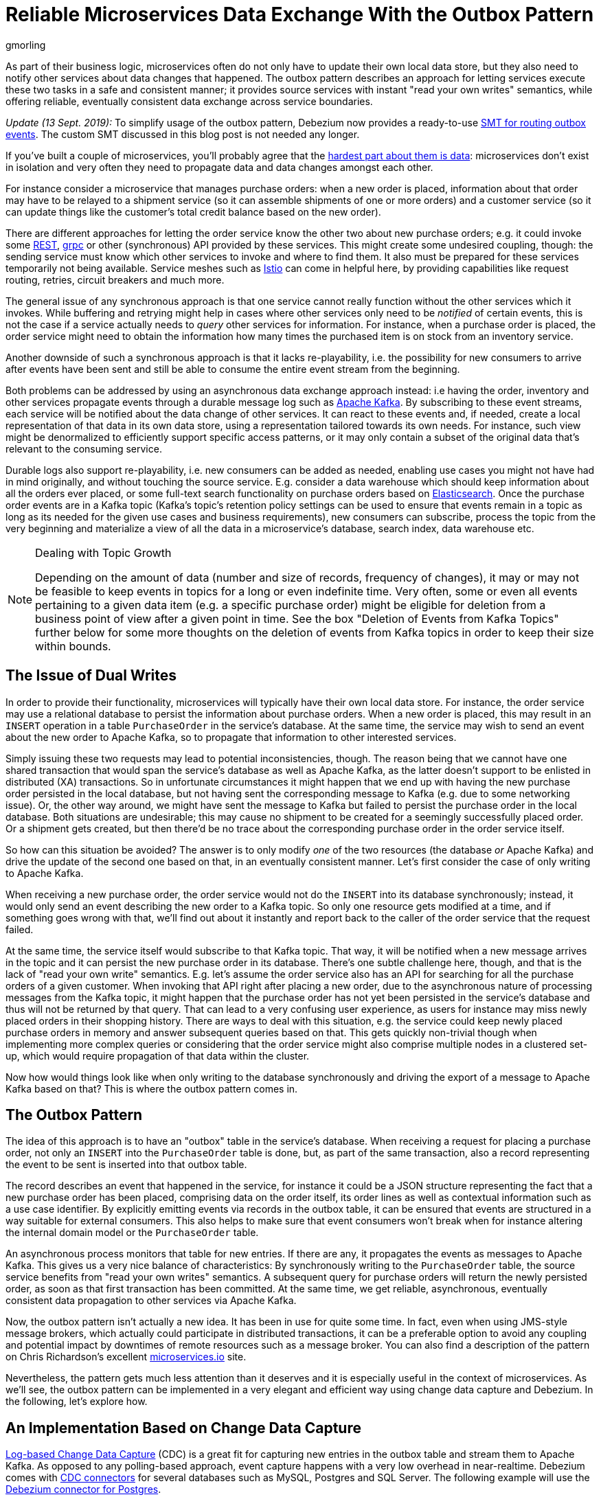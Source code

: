 = Reliable Microservices Data Exchange With the Outbox Pattern
gmorling
:awestruct-tags: [ discussion, examples, microservices, apache-kafka, featured ]
:awestruct-layout: blog-post

[role="teaser"]
--
As part of their business logic, microservices often do not only have to update their own local data store,
but they also need to notify other services about data changes that happened.
The outbox pattern describes an approach for letting services execute these two tasks in a safe and consistent manner;
it provides source services with instant "read your own writes" semantics,
while offering reliable, eventually consistent data exchange across service boundaries.
--

_Update (13 Sept. 2019):_ To simplify usage of the outbox pattern, Debezium now provides a ready-to-use link:/documentation/reference/0.9/configuration/outbox-event-router.html[SMT for routing outbox events]. The custom SMT discussed in this blog post is not needed any longer.

If you've built a couple of microservices,
you'll probably agree that the https://blog.christianposta.com/microservices/the-hardest-part-about-microservices-data/[hardest part about them is data]:
microservices don't exist in isolation and very often they need to propagate data and data changes amongst each other.

For instance consider a microservice that manages purchase orders:
when a new order is placed, information about that order may have to be relayed to a shipment service
(so it can assemble shipments of one or more orders) and a customer service
(so it can update things like the customer's total credit balance based on the new order).

There are different approaches for letting the order service know the other two about new purchase orders;
e.g. it could invoke some https://en.wikipedia.org/wiki/Representational_state_transfer[REST], https://grpc.io/[grpc] or other (synchronous) API provided by these services.
This might create some undesired coupling, though: the sending service must know which other services to invoke and where to find them.
It also must be prepared for these services temporarily not being available.
Service meshes such as https://istio.io/[Istio] can come in helpful here, by providing capabilities like request routing, retries, circuit breakers and much more.

The general issue of any synchronous approach is that one service cannot really function without the other services which it invokes.
While buffering and retrying might help in cases where other services only need to be _notified_ of certain events,
this is not the case if a service actually needs to _query_ other services for information.
For instance, when a purchase order is placed, the order service might need to obtain the information how many times the purchased item is on stock from an inventory service.

Another downside of such a synchronous approach is that it lacks re-playability,
i.e. the possibility for new consumers to arrive after events have been sent and still be able to consume the entire event stream from the beginning.

Both problems can be addressed by using an asynchronous data exchange approach instead:
i.e having the order, inventory and other services propagate events through a durable message log such as http://kafka.apache.org/[Apache Kafka].
By subscribing to these event streams, each service will be notified about the data change of other services.
It can react to these events and, if needed, create a local representation of that data in its own data store,
using a representation tailored towards its own needs.
For instance, such view might be denormalized to efficiently support specific access patterns, or it may only contain a subset of the original data that's relevant to the consuming service.

Durable logs also support re-playability,
i.e. new consumers can be added as needed, enabling use cases you might not have had in mind originally,
and without touching the source service.
E.g. consider a data warehouse which should keep information about all the orders ever placed, or some full-text search functionality on purchase orders based on https://www.elastic.co/products/elasticsearch[Elasticsearch].
Once the purchase order events are in a Kafka topic
(Kafka's topic's retention policy settings can be used to ensure that events remain in a topic as long as its needed for the given use cases and business requirements),
new consumers can subscribe, process the topic from the very beginning and materialize a view of all the data in a microservice's database, search index, data warehouse etc.

.Dealing with Topic Growth
[NOTE]
===============================
Depending on the amount of data (number and size of records, frequency of changes),
it may or may not be feasible to keep events in topics for a long or even indefinite time.
Very often, some or even all events pertaining to a given data item
(e.g. a specific purchase order) might be eligible for deletion from a business point of view after a given point in time.
See the box "Deletion of Events from Kafka Topics" further below for some more thoughts on the deletion of events from Kafka topics in order to keep their size within bounds.
===============================

== The Issue of Dual Writes

In order to provide their functionality, microservices will typically have their own local data store.
For instance, the order service may use a relational database to persist the information about purchase orders.
When a new order is placed, this may result in an `INSERT` operation in a table `PurchaseOrder` in the service's database.
At the same time, the service may wish to send an event about the new order to Apache Kafka,
so to propagate that information to other interested services.

Simply issuing these two requests may lead to potential inconsistencies, though.
The reason being that we cannot have one shared transaction that would span the service's database as well as Apache Kafka,
as the latter doesn't support to be enlisted in distributed (XA) transactions.
So in unfortunate circumstances it might happen that we end up with having the new purchase order persisted in the local database,
but not having sent the corresponding message to Kafka
(e.g. due to some networking issue).
Or, the other way around, we might have sent the message to Kafka but failed to persist the purchase order in the local database.
Both situations are undesirable;
this may cause no shipment to be created for a seemingly successfully placed order.
Or a shipment gets created, but then there'd be no trace about the corresponding purchase order in the order service itself.

So how can this situation be avoided?
The answer is to only modify _one_ of the two resources (the database _or_ Apache Kafka) and drive the update of the second one based on that, in an eventually consistent manner.
Let's first consider the case of only writing to Apache Kafka.

When receiving a new purchase order, the order service would not do the `INSERT` into its database synchronously;
instead, it would only send an event describing the new order to a Kafka topic.
So only one resource gets modified at a time, and if something goes wrong with that,
we'll find out about it instantly and report back to the caller of the order service that the request failed.

At the same time, the service itself would subscribe to that Kafka topic.
That way, it will be notified when a new message arrives in the topic and it can persist the new purchase order in its database.
There's one subtle challenge here, though, and that is the lack of "read your own write" semantics.
E.g. let's assume the order service also has an API for searching for all the purchase orders of a given customer.
When invoking that API right after placing a new order, due to the asynchronous nature of processing messages from the Kafka topic,
it might happen that the purchase order has not yet been persisted in the service's database and thus will not be returned by that query.
That can lead to a very confusing user experience, as users for instance may miss newly placed orders in their shopping history.
There are ways to deal with this situation, e.g. the service could keep newly placed purchase orders in memory and answer subsequent queries based on that.
This gets quickly non-trivial though when implementing more complex queries or considering that the order service might also comprise multiple nodes in a clustered set-up,
which would require propagation of that data within the cluster.

Now how would things look like when only writing to the database synchronously and driving the export of a message to Apache Kafka based on that?
This is where the outbox pattern comes in.

== The Outbox Pattern

The idea of this approach is to have an "outbox" table in the service's database.
When receiving a request for placing a purchase order, not only an `INSERT` into the `PurchaseOrder` table is done,
but, as part of the same transaction,
also a record representing the event to be sent is inserted into that outbox table.

The record describes an event that happened in the service,
for instance it could be a JSON structure representing the fact that a new purchase order has been placed,
comprising data on the order itself, its order lines as well as contextual information such as a use case identifier.
By explicitly emitting events via records in the outbox table,
it can be ensured that events are structured in a way suitable for external consumers.
This also helps to make sure that event consumers won't break
when for instance altering the internal domain model or the `PurchaseOrder` table.

An asynchronous process monitors that table for new entries.
If there are any, it propagates the events as messages to Apache Kafka.
This gives us a very nice balance of characteristics:
By synchronously writing to the `PurchaseOrder` table, the source service benefits from "read your own writes" semantics.
A subsequent query for purchase orders will return the newly persisted order, as soon as that first transaction has been committed.
At the same time, we get reliable, asynchronous, eventually consistent data propagation to other services via Apache Kafka.

Now, the outbox pattern isn't actually a new idea.
It has been in use for quite some time.
In fact, even when using JMS-style message brokers, which actually could participate in distributed transactions,
it can be a preferable option to avoid any coupling and potential impact by downtimes of remote resources such as a message broker.
You can also find a description of the pattern on Chris Richardson's excellent https://microservices.io/patterns/data/application-events.html[microservices.io] site.

Nevertheless, the pattern gets much less attention than it deserves and it is especially useful in the context of microservices.
As we'll see, the outbox pattern can be implemented in a very elegant and efficient way using change data capture and Debezium.
In the following, let's explore how.

== An Implementation Based on Change Data Capture

link:/blog/2018/07/19/advantages-of-log-based-change-data-capture/[Log-based Change Data Capture] (CDC) is a great fit for capturing new entries in the outbox table and stream them to Apache Kafka.
As opposed to any polling-based approach, event capture happens with a very low overhead in near-realtime.
Debezium comes with link:/docs/connectors/[CDC connectors] for several databases such as MySQL, Postgres and SQL Server.
The following example will use the link:/docs/connectors/postgresql[Debezium connector for Postgres].

You can find the complete https://github.com/debezium/debezium-examples/tree/master/outbox[source code of the example] on GitHub.
Refer to the https://github.com/debezium/debezium-examples/blob/master/outbox/README.md[README.md] for details on building and running the example code.
The example is centered around two microservices,
https://github.com/debezium/debezium-examples/tree/master/outbox/order-service[order-service] and https://github.com/debezium/debezium-examples/tree/master/outbox/shipment-service[shipment-service].
Both are implemented in Java, using http://cdi-spec.org/[CDI] as the component model and JPA/Hibernate for accessing their respective databases.
The order service runs on http://wildfly.org/[WildFly] and exposes a simple REST API for placing purchase orders and canceling specific order lines.
It uses a Postgres database as its local data store.
The shipment service is based on http://thorntail.io/[Thorntail]; via Apache Kafka, it receives events exported by the order service and creates corresponding shipment entries in its own MySQL database.
Debezium tails the transaction log ("write-ahead log", WAL) of the order service's Postgres database in order to capture any new events in the outbox table and propagates them to Apache Kafka.

The overall architecture of the solution can be seen in the following picture:

++++
<div class="imageblock centered-image">
    <img src="/images/outbox_pattern.png" style="max-width:100%; margin-bottom:20px; margin-top:20px;" class="responsive-image" alt="Outbox Pattern Overview">
</div>
++++

Note that the pattern is in no way tied to these specific implementation choices.
It could equally well be realized using alternative technologies such as Spring Boot
(e.g. leveraging Spring Data's https://docs.spring.io/spring-data/commons/docs/current/api/index.html?org/springframework/data/domain/DomainEvents.html[support for domain events]),
plain JDBC or other programming languages than Java altogether.

Now let's take a closer look at some of the relevant components of the solution.

=== The Outbox Table

The `outbox` table resides in the database of the order service and has the following structure:

[source]
----
Column        |          Type          | Modifiers
--------------+------------------------+-----------
id            | uuid                   | not null
aggregatetype | character varying(255) | not null
aggregateid   | character varying(255) | not null
type          | character varying(255) | not null
payload       | jsonb                  | not null
----

Its columns are these:

* `id`: unique id of each message; can be used by consumers to detect any duplicate events, e.g. when restarting to read messages after a failure.
Generated when creating a new event.
* `aggregatetype`: the type of the _aggregate root_ to which a given event is related;
the idea being, leaning on the same concept of domain-driven design,
that exported events should refer to an aggregate
(https://martinfowler.com/bliki/DDD_Aggregate.html["a cluster of domain objects that can be treated as a single unit"]),
where the aggregate root provides the sole entry point for accessing any of the entities within the aggregate.
This could for instance be "purchase order" or "customer".
+
This value will be used to route events to corresponding topics in Kafka,
so there'd be a topic for all events related to purchase orders,
one topic for all customer-related events etc.
Note that also events pertaining to a child entity contained within one such aggregate should use that same type.
So e.g. an event representing the cancelation of an individual order line
(which is part of the purchase order aggregate)
should also use the type of its aggregate root, "order",
ensuring that also this event will go into the "order" Kafka topic.
* `aggregateid`: the id of the aggregate root that is affected by a given event; this could for instance be the id of a purchase order or a customer id;
Similar to the aggregate type, events pertaining to a sub-entity contained within an aggregate should use the id of the containing aggregate root,
e.g. the purchase order id for an order line cancelation event.
This id will be used as the key for Kafka messages later on.
That way, all events pertaining to one aggregate root or any of its contained sub-entities will go into the same partition of that Kafka topic,
which ensures that consumers of that topic will consume all the events related to one and the same aggregate in the exact order as they were produced.
* `type`: the type of event, e.g. "Order Created" or "Order Line Canceled". Allows consumers to trigger suitable event handlers.
* `payload`: a JSON structure with the actual event contents, e.g. containing a purchase order, information about the purchaser, contained order lines, their price etc.

=== Sending Events to the Outbox

In order to "send" events to the outbox, code in the order service could in general just do an `INSERT` into the outbox table.
However, it's a good idea to go for a slightly more abstract API, allowing to adjust implementation details of the outbox later on more easily, if needed.
https://docs.jboss.org/weld/reference/latest/en-US/html/events.html[CDI events] come in very handy for this.
They can be raised in the application code and will be processed _synchronously_ by the outbox event sender,
which will do the required `INSERT` into the outbox table.

All outbox event types should implement the following contract, resembling the structure of the outbox table shown before:

[source,java]
----
public interface ExportedEvent {

    String getAggregateId();
    String getAggregateType();
    JsonNode getPayload();
    String getType();
}
----

To produce such event, application code uses an injected `Event` instance, as e.g. here in the `OrderService` class:

[source,java]
----
@ApplicationScoped
public class OrderService {

    @PersistenceContext
    private EntityManager entityManager;

    @Inject
    private Event<ExportedEvent> event;

    @Transactional
    public PurchaseOrder addOrder(PurchaseOrder order) {
        order = entityManager.merge(order);

        event.fire(OrderCreatedEvent.of(order));
        event.fire(InvoiceCreatedEvent.of(order));

        return order;
    }

    @Transactional
    public PurchaseOrder updateOrderLine(long orderId, long orderLineId,
            OrderLineStatus newStatus) {
        // ...
    }
}
----

In the `addOrder()` method, the JPA entity manager is used to persist the incoming order in the database
and the injected `event` is used to fire a corresponding `OrderCreatedEvent` and an `InvoiceCreatedEvent`.
Again, keep in mind that, despite the notion of "event", these two things happen within one and the same transaction.
i.e. within this transaction, three records will be inserted into the database:
one in the table with purchase orders and two in the outbox table.

Actual event implementations are straight-forward;
as an example, here's the `OrderCreatedEvent` class:

[source,java]
----
public class OrderCreatedEvent implements ExportedEvent {

    private static ObjectMapper mapper = new ObjectMapper();

    private final long id;
    private final JsonNode order;

    private OrderCreatedEvent(long id, JsonNode order) {
        this.id = id;
        this.order = order;
    }

    public static OrderCreatedEvent of(PurchaseOrder order) {
        ObjectNode asJson = mapper.createObjectNode()
                .put("id", order.getId())
                .put("customerId", order.getCustomerId())
                .put("orderDate", order.getOrderDate().toString());

        ArrayNode items = asJson.putArray("lineItems");

        for (OrderLine orderLine : order.getLineItems()) {
        items.add(
                mapper.createObjectNode()
                .put("id", orderLine.getId())
                .put("item", orderLine.getItem())
                .put("quantity", orderLine.getQuantity())
                .put("totalPrice", orderLine.getTotalPrice())
                .put("status", orderLine.getStatus().name())
            );
        }

        return new OrderCreatedEvent(order.getId(), asJson);
    }

    @Override
    public String getAggregateId() {
        return String.valueOf(id);
    }

    @Override
    public String getAggregateType() {
        return "Order";
    }

    @Override
    public String getType() {
        return "OrderCreated";
    }

    @Override
    public JsonNode getPayload() {
        return order;
    }
}
----

Note how https://github.com/FasterXML/jackson[Jackson's] `ObjectMapper` is used to create a JSON representation of the event's payload.

Now let's take a look at the code that consumes any fired `ExportedEvent` and does the corresponding write to the outbox table:

[source,java]
----
@ApplicationScoped
public class EventSender {

    @PersistenceContext
    private EntityManager entityManager;

    public void onExportedEvent(@Observes ExportedEvent event) {
        OutboxEvent outboxEvent = new OutboxEvent(
                event.getAggregateType(),
                event.getAggregateId(),
                event.getType(),
                event.getPayload()
        );

        entityManager.persist(outboxEvent);
        entityManager.remove(outboxEvent);
    }
}
----

It's rather simple: for each event the CDI runtime will invoke the `onExportedEvent()` method.
An instance of the `OutboxEvent` entity is persisted in the database -- and removed right away!

This might be surprising at first.
But it makes sense when remembering how log-based CDC works:
it doesn't examine the actual contents of the table in the database, but instead it tails the append-only transaction log.
The calls to `persist()` and `remove()` will create an `INSERT` and a `DELETE` entry in the log once the transaction commits.
After that, Debezium will process these events:
for any `INSERT`, a message with the event's payload will be sent to Apache Kafka.
`DELETE` events on the other hand can be ignored,
as the removal from the outbox table is a mere technicality that doesn't require any propagation to the message broker.
So we are able to capture the event added to the outbox table by means of CDC,
but when looking at the contents of the table itself, it will always be empty.
This means that no additional disk space is needed for the table
(apart from the log file elements which will automatically be discarded at some point)
and also no separate house-keeping process is required to stop it from growing indefinitely.

=== Registering the Debezium Connector

With the outbox implementation in place, it's time to register the Debezium Postgres connector,
so it can capture any new events in the outbox table and relay them to Apache Kafka.
That can be done by POST-ing the following JSON request to the REST API of Kafka Connect:

[source,json]
----
{
    "name": "outbox-connector",
    "config": {
        "connector.class" : "io.debezium.connector.postgresql.PostgresConnector",
        "tasks.max" : "1",
        "database.hostname" : "order-db",
        "database.port" : "5432",
        "database.user" : "postgresuser",
        "database.password" : "postgrespw",
        "database.dbname" : "orderdb",
        "database.server.name" : "dbserver1",
        "schema.whitelist" : "inventory",
        "table.whitelist" : "inventory.outboxevent",
        "tombstones.on.delete" : "false",
        "transforms" : "router",
        "transforms.router.type" : "io.debezium.examples.outbox.routingsmt.EventRouter"
    }
}
----

This sets up an instance of `io.debezium.connector.postgresql.PostgresConnector`,
capturing changes from the specified Postgres instance.
Note that by means of a table whitelist, only changes from the `outboxevent` table are captured.
It also applies a single message transform (SMT) named `EventRouter`.

.Deletion of Events from Kafka Topics
[NOTE]
===============================
By setting the `tombstones.on.delete` to `false`, no deletion markers ("tombstones") will be emitted by the connector when an event record gets deleted from the outbox table.
That makes sense, as the deletion from the outbox table shouldn't affect the retention of events in the corresponding Kafka topics.
Instead, a specific retention time for the event topics may be configured in Kafka,
e.g. to retain all purchase order events for 30 days.

Alternatively, one could work with https://kafka.apache.org/documentation/#compaction[compacted topics].
This would require some changes to the design of events in the outbox table:

* they must describe the entire aggregate;
so for instance also an event representing the cancelation of a single order line should describe the complete current state of the containing purchase order;
that way consumers will be able to obtain the entire state of the purchase order also when only seeing the last event pertaining to a given order, after log compaction ran.
* they must have one more `boolean` attribute indicating whether a particular event represents the deletion of the event's aggregate root.
Such an event (e.g. of type `OrderDeleted`) could then be used by the event routing SMT described in the next section to produce a deletion marker for that aggregate root.
Log compaction would then remove all events pertaining to the given purchase order when its `OrderDeleted` event has been written to the topic.

Naturally, when deleting events, the event stream will not be re-playable from its very beginning any longer.
Depending on the specific business requirements, it might be sufficient to just keep the final state of a given purchase order, customer etc.
This could be achieved using compacted topics and a sufficiently value for the topic's `delete.retention.ms` setting.
Another option could be to move historic events to some sort of cold storage (e.g. an Amazon S3 bucket),
from where they can be retrieved if needed, followed by reading the latest events from the Kafka topics.
Which approach to follow depends on the specific requirements, expected amount of data and expertise in the team developing and operating the solution.
===============================

=== Topic Routing

By default, the Debezium connectors will send all change events originating from one given table to the same topic,
i.e. we'd end up with a single Kafka topic named `dbserver1.inventory.outboxevent` which would contain all events,
be it order events, customer events etc.

To simplify the implementation of consumers which are only interested in specific event types it makes more sense, though,
to have multiple topics, e.g. `OrderEvents`, `CustomerEvents` and so on.
For instance the shipment service might not be interested in any customer events.
By only subscribing to the `OrderEvents` topic, it will be sure to never receive any customer events.

In order to route the change events captured from the outbox table to different topics, that custom SMT `EventRouter` is used.
Here is the code of its `apply()` method, which will be invoked by Kafka Connect for each record emitted by the Debezium connector:

[source,java]
----
@Override
public R apply(R record) {
    // Ignoring tombstones just in case
    if (record.value() == null) {
        return record;
    }

    Struct struct = (Struct) record.value();
    String op = struct.getString("op");

    // ignoring deletions in the outbox table
    if (op.equals("d")) {
        return null;
    }
    else if (op.equals("c")) {
        Long timestamp = struct.getInt64("ts_ms");
        Struct after = struct.getStruct("after");

        String key = after.getString("aggregateid");
        String topic = after.getString("aggregatetype") + "Events";

        String eventId = after.getString("id");
        String eventType = after.getString("type");
        String payload = after.getString("payload");

        Schema valueSchema = SchemaBuilder.struct()
            .field("eventType", after.schema().field("type").schema())
            .field("ts_ms", struct.schema().field("ts_ms").schema())
            .field("payload", after.schema().field("payload").schema())
            .build();

        Struct value = new Struct(valueSchema)
            .put("eventType", eventType)
            .put("ts_ms", timestamp)
            .put("payload", payload);

        Headers headers = record.headers();
        headers.addString("eventId", eventId);

        return record.newRecord(topic, null, Schema.STRING_SCHEMA, key, valueSchema, value,
                record.timestamp(), headers);
    }
    // not expecting update events, as the outbox table is "append only",
    // i.e. event records will never be updated
    else {
        throw new IllegalArgumentException("Record of unexpected op type: " + record);
    }
}
----

When receiving a delete event (`op` = `d`), it will discard that event,
as that deletion of event records from the outbox table is not relevant to downstream consumers.
Things get more interesting, when receiving a create event (`op` = `c`).
Such record will be propagated to Apache Kafka.

Debezium's change events have a complex structure, that contain the old (`before`) and new (`after`) state of the represented row.
The event structure to propagate is obtained from the `after` state.
The `aggregatetype` value from the captured event record is used to build the name of the topic to send the event to.
For instance, events with `aggregatetype` set to `Order` will be sent to the `OrderEvents` topic.
`aggregateid` is used as the message key, making sure all messages of that aggregate will go into the same partition of that topic.
The message value is a structure comprising the original event payload (encoded as JSON),
the timestamp indicating when the event was produced and the event type.
Finally, the event UUID is propagated as a Kafka header field.
This allows for efficient duplicate detection by consumers, without having to examine the actual message contents.

== Events in Apache Kafka

Now let's take a look into the `OrderEvents` and `CustomerEvents` topics.

If you have checked out the example sources and started all the components via Docker Compose
(see the _README.md_ file in the example project for more details),
you can place purchase orders via the order service's REST API like so:

[source]
----
cat resources/data/create-order-request.json | http POST http://localhost:8080/order-service/rest/orders
----

Similarly, specific order lines can be canceled:

[source]
----
cat resources/data/cancel-order-line-request.json | http PUT http://localhost:8080/order-service/rest/orders/1/lines/2
----

When using a tool such as the very practical https://github.com/edenhill/kafkacat[kafkacat] utility,
you should now see messages like these in the `OrderEvents` topic:

[source]
----
kafkacat -b kafka:9092 -C -o beginning -f 'Headers: %h\nKey: %k\nValue: %s\n' -q -t OrderEvents
----

[source]
----
Headers: eventId=d03dfb18-8af8-464d-890b-09eb8b2dbbdd
Key: "4"
Value: {"eventType":"OrderCreated","ts_ms":1550307598558,"payload":"{\"id\": 4, \"lineItems\": [{\"id\": 7, \"item\": \"Debezium in Action\", \"status\": \"ENTERED\", \"quantity\": 2, \"totalPrice\": 39.98}, {\"id\": 8, \"item\": \"Debezium for Dummies\", \"status\": \"ENTERED\", \"quantity\": 1, \"totalPrice\": 29.99}], \"orderDate\": \"2019-01-31T12:13:01\", \"customerId\": 123}"}
Headers: eventId=49f89ea0-b344-421f-b66f-c635d212f72c
Key: "4"
Value: {"eventType":"OrderLineUpdated","ts_ms":1550308226963,"payload":"{\"orderId\": 4, \"newStatus\": \"CANCELLED\", \"oldStatus\": \"ENTERED\", \"orderLineId\": 7}"}
----

The `payload` field with the message values is the string-ified JSON representation of the original events.
The Debezium Postgres connector emits `JSONB` columns as a string
(using the `io.debezium.data.Json` logical type name),
which is why the quotes are escaped.
The https://stedolan.github.io/jq/[jq] utility, and more specifically,
its `fromjson` operator, come in handy for displaying the event payload in a more readable way:

[source]
----
kafkacat -b kafka:9092 -C -o beginning -t Order | jq '.payload | fromjson'
----

[source,json]
----
{
  "id": 4,
  "lineItems": [
    {
      "id": 7,
      "item": "Debezium in Action",
      "status": "ENTERED",
      "quantity": 2,
      "totalPrice": 39.98
    },
    {
      "id": 8,
      "item": "Debezium for Dummies",
      "status": "ENTERED",
      "quantity": 1,
      "totalPrice": 29.99
    }
  ],
  "orderDate": "2019-01-31T12:13:01",
  "customerId": 123
}
{
  "orderId": 4,
  "newStatus": "CANCELLED",
  "oldStatus": "ENTERED",
  "orderLineId": 7
}
----

You can also take a look at the `CustomerEvents` topic to inspect the events representing the creation of an invoice when a purchase order is added.

=== Duplicate Detection in the Consuming Service

At this point, our implementation of the outbox pattern is fully functional;
when the order service receives a request to place an order
(or cancel an order line),
it will persist the corresponding state in the `purchaseorder` and `orderline` tables of its database.
At the same time, within the same transaction, corresponding event entries will be added to the outbox table in the same database.
The Debezium Postgres connector captures any insertions into that table
and routes the events into the Kafka topic corresponding to the aggregate type represented by a given event.

To wrap things up, let's explore how another microservice such as the shipment service can consume these messages.
The entry point into that service is a regular Kafka consumer implementation,
which is not too exciting and hence omitted here for the sake of brevity.
You can find its https://github.com/debezium/debezium-examples/blob/master/outbox/shipment-service/src/main/java/io/debezium/examples/outbox/shipment/facade/KafkaEventConsumer.java[source code] in the example repository.
For each incoming message on the `Order` topic, the consumer calls the `OrderEventHandler`:

[source,java]
----
@ApplicationScoped
public class OrderEventHandler {

    private static final Logger LOGGER = LoggerFactory.getLogger(OrderEventHandler.class);

    @Inject
    private MessageLog log;

    @Inject
    private ShipmentService shipmentService;

    @Transactional
    public void onOrderEvent(UUID eventId, String key, String event) {
        if (log.alreadyProcessed(eventId)) {
            LOGGER.info("Event with UUID {} was already retrieved, ignoring it", eventId);
            return;
        }

        JsonObject json = Json.createReader(new StringReader(event)).readObject();
        JsonObject payload = json.containsKey("schema") ? json.getJsonObject("payload") :json;

        String eventType = payload.getString("eventType");
        Long ts = payload.getJsonNumber("ts_ms").longValue();
        String eventPayload = payload.getString("payload");

        JsonReader payloadReader = Json.createReader(new StringReader(eventPayload));
        JsonObject payloadObject = payloadReader.readObject();

        if (eventType.equals("OrderCreated")) {
            shipmentService.orderCreated(payloadObject);
        }
        else if (eventType.equals("OrderLineUpdated")) {
            shipmentService.orderLineUpdated(payloadObject);
        }
        else {
            LOGGER.warn("Unkown event type");
        }

        log.processed(eventId);
    }
}
----

The first thing done by `onOrderEvent()` is to check whether the event with the given UUID has been processed before.
If so, any further calls for that same event will be ignored.
This is to prevent any duplicate processing of events caused by the "at least once" semantics of this data pipeline.
For instance it could happen that the Debezium connector or the consuming service fail
before acknowledging the retrieval of a specific event with the source database or the messaging broker, respectively.
In that case, after a restart of Debezium or the consuming service,
a few events may be processed a second time.
Propagating the event UUID as a Kafka message header allows for an efficient detection and exclusion of duplicates in the consumer.

If a message is received for the first time, the message value is parsed and the business method of the `ShippingService` method corresponding to the specific event type is invoked with the event payload.
Finally, the message is marked as processed with the message log.

This `MessageLog` simply keeps track of all consumed events in a table within the service's local database:

[source,java]
----
@ApplicationScoped
public class MessageLog {

    @PersistenceContext
    private EntityManager entityManager;

    @Transactional(value=TxType.MANDATORY)
    public void processed(UUID eventId) {
        entityManager.persist(new ConsumedMessage(eventId, Instant.now()));
    }

    @Transactional(value=TxType.MANDATORY)
    public boolean alreadyProcessed(UUID eventId) {
        return entityManager.find(ConsumedMessage.class, eventId) != null;
    }
}
----

That way, should the transaction be rolled back for some reason, also the original message will not be marked as processed and an exception would bubble up to the Kafka event consumer loop.
This allows for re-trying to process the message later on.

Note that a more complete implementation should take care of re-trying given messages only for a certain number of times,
before re-routing any unprocessable messages to a dead-letter queue or similar.
Also there should be some house-keeping on the message log table;
periodically, all events older than the consumer's current offset committed with the broker may be deleted,
as it's ensured that such messages won't be propagated to the consumer another time.

== Summary

The outbox pattern is a great way for propagating data amongst different microservices.

By only modifying a single resource - the source service's own database -
it avoids any potential inconsistencies of altering multiple resources at the same time which don't share one common transactional context
(the database and Apache Kafka).
By writing to the database first, the source service has instant "read your own writes" semantics,
which is important for a consistent user experience, allowing query methods invoked following to a write to instantly reflect any data changes.

At the same time, the pattern enables asynchronous event propagation to other microservices.
Apache Kafka acts as a highly scalable and reliable backbone for the messaging amongst the services.
Given the right topic retention settings, new consumers may come up long after an event has been originally produced,
and build up their own local state based on the event history.

Putting Apache Kafka into the center of the overall architecture also ensures a decoupling of involved services.
If for instance single components of the solution fail or are not available for some time, e.g. during an update,
events will simply be processed later on: after a restart,
the Debezium connector will continue to tail the outbox table from the point where it left off before.
Similarly, any consumer will continue to process topics from its previous offset.
By keeping track of already successfully processed messages, duplicates can be detected and excluded from repeated handling.

Naturally, such event pipeline between different services is eventually consistent,
i.e. consumers such as the shipping service may lag a bit behind producers such as the order service.
Usually, that's just fine, though, and can be handled in terms of the application's business logic.
For instance there'll typically be no need to create a shipment within the very same second as an order has been placed.
Also, end-to-end delays of the overall solution are typically low (seconds or even sub-second range),
thanks to log-based change data capture which allows for emission of events in near-realtime.

One last thing to keep in mind is that the structure of the events exposed via the outbox should be considered a part of the emitting service's API.
I.e. when needed, their structure should be adjusted carefully and with compatibility considerations in mind.
This is to ensure to not accidentally break any consumers when upgrading the producing service.
At the same time, consumers should be lenient when handling messages and for instance not fail when encountering unknown attributes within received events.

_Many thanks to Hans-Peter Grahsl, Jiri Pechanec, Justin Holmes and René Kerner for their feedback while writing this post!_

== About Debezium

Debezium is an open source distributed platform that turns your existing databases into event streams,
so applications can see and respond almost instantly to each committed row-level change in the databases.
Debezium is built on top of http://kafka.apache.org/[Kafka] and provides http://kafka.apache.org/documentation.html#connect[Kafka Connect] compatible connectors that monitor specific database management systems.
Debezium records the history of data changes in Kafka logs, so your application can be stopped and restarted at any time and can easily consume all of the events it missed while it was not running,
ensuring that all events are processed correctly and completely.
Debezium is link:/license/[open source] under the http://www.apache.org/licenses/LICENSE-2.0.html[Apache License, Version 2.0].

== Get involved

We hope you find Debezium interesting and useful, and want to give it a try.
Follow us on Twitter https://twitter.com/debezium[@debezium], https://gitter.im/debezium/user[chat with us on Gitter],
or join our https://groups.google.com/forum/#!forum/debezium[mailing list] to talk with the community.
All of the code is open source https://github.com/debezium/[on GitHub],
so build the code locally and help us improve ours existing connectors and add even more connectors.
If you find problems or have ideas how we can improve Debezium, please let us know or https://issues.jboss.org/projects/DBZ/issues/[log an issue].
